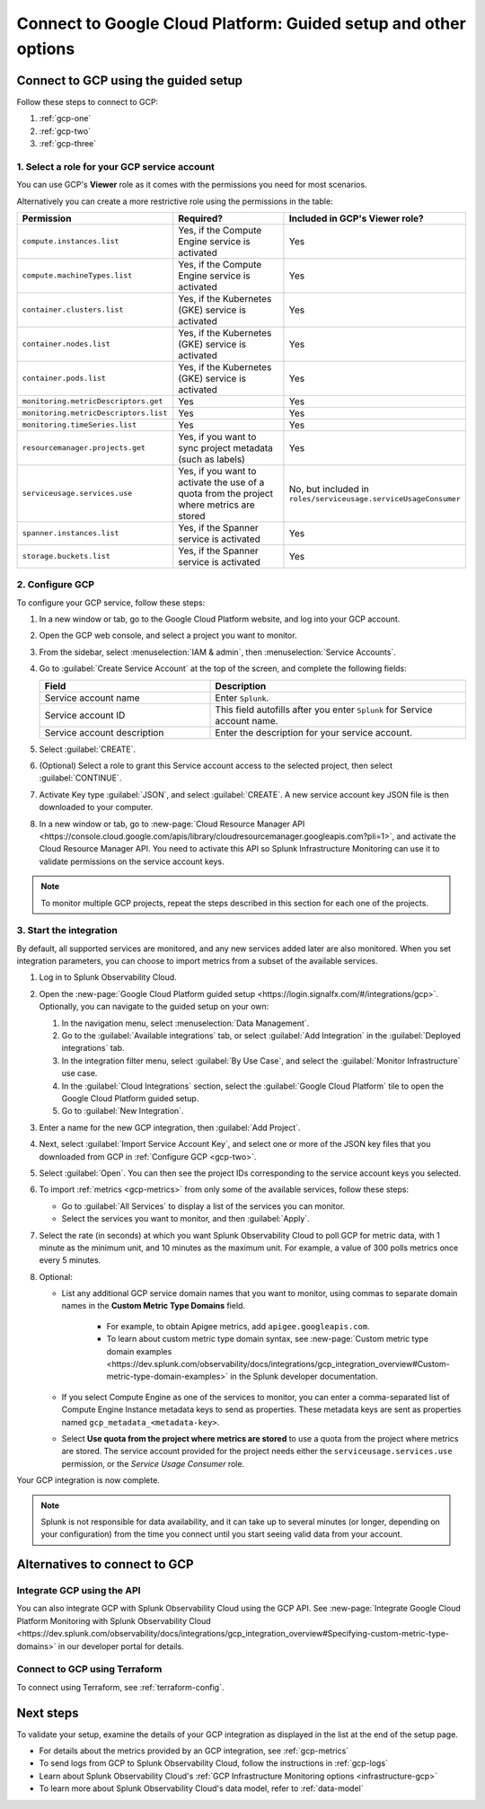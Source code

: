 .. _gcp-connect:

*********************************************************************
Connect to Google Cloud Platform: Guided setup and other options 
*********************************************************************

.. meta::
   :description: Connect your Google Cloud Platform / GCP account to Splunk Observability Cloud.

Connect to GCP using the guided setup
============================================

Follow these steps to connect to GCP:

#. :ref:`gcp-one`
#. :ref:`gcp-two`
#. :ref:`gcp-three`

.. _gcp-one:

1. Select a role for your GCP service account
--------------------------------------------------------------------------------------

You can use GCP's :strong:`Viewer` role as it comes with the permissions you need for most scenarios. 

Alternatively you can create a more restrictive role using the permissions in the table:

.. list-table::
   :header-rows: 1
   :widths: 35 45 20

   *  - :strong:`Permission`
      - :strong:`Required?`
      - :strong:`Included in GCP's Viewer role?`

   *  - ``compute.instances.list``
      - Yes, if the Compute Engine service is activated
      - Yes

   *  - ``compute.machineTypes.list``
      - Yes, if the Compute Engine service is activated
      - Yes

   *  - ``container.clusters.list``
      - Yes, if the Kubernetes (GKE) service is activated
      - Yes

   *  - ``container.nodes.list``
      - Yes, if the Kubernetes (GKE) service is activated
      - Yes

   *  - ``container.pods.list``
      - Yes, if the Kubernetes (GKE) service is activated
      - Yes

   *  - ``monitoring.metricDescriptors.get``
      - Yes
      - Yes

   *  - ``monitoring.metricDescriptors.list``
      - Yes
      - Yes

   *  - ``monitoring.timeSeries.list``
      - Yes
      - Yes

   *  - ``resourcemanager.projects.get``
      - Yes, if you want to sync project metadata (such as labels)
      - Yes

   *  - ``serviceusage.services.use``
      - Yes, if you want to activate the use of a quota from the project where metrics are stored
      - No, but included in ``roles/serviceusage.serviceUsageConsumer``

   *  - ``spanner.instances.list``
      - Yes, if the Spanner service is activated
      - Yes

   *  - ``storage.buckets.list``
      - Yes, if the Spanner service is activated
      - Yes

.. _gcp-two:

2. Configure GCP
--------------------------------------------------------------------------------------

To configure your GCP service, follow these steps:

#. In a new window or tab, go to the Google Cloud Platform website, and log into your GCP account.
#. Open the GCP web console, and select a project you want to monitor.
#. From the sidebar, select :menuselection:`IAM & admin`, then :menuselection:`Service Accounts`.
#. Go to :guilabel:`Create Service Account` at the top of the screen, and complete the following fields:

   .. list-table::
      :header-rows: 1
      :widths: 40 60

      *  - :strong:`Field`
         - :strong:`Description`

      *  - Service account name
         - Enter ``Splunk``.

      *  - Service account ID
         - This field autofills after you enter ``Splunk`` for Service account name.

      *  - Service account description
         - Enter the description for your service account.

#. Select :guilabel:`CREATE`.
#. (Optional) Select a role to grant this Service account access to the selected project, then select :guilabel:`CONTINUE`.
#. Activate Key type :guilabel:`JSON`, and select :guilabel:`CREATE`. A new service account key JSON file is then downloaded to your computer.
#. In a new window or tab, go to :new-page:`Cloud Resource Manager API <https://console.cloud.google.com/apis/library/cloudresourcemanager.googleapis.com?pli=1>`, and activate the Cloud Resource Manager API. You need to activate this API so Splunk Infrastructure Monitoring can use it to validate permissions on the service account keys.

.. _gcp-projects:

.. note:: To monitor multiple GCP projects, repeat the steps described in this section for each one of the projects.

.. _gcp-three:

3. Start the integration
--------------------------------------------------------------------------------------

By default, all supported services are monitored, and any new services added later are also monitored. When you set integration parameters, you can choose to import metrics from a subset of the available services.

#. Log in to Splunk Observability Cloud. 
#. Open the :new-page:`Google Cloud Platform guided setup <https://login.signalfx.com/#/integrations/gcp>`. Optionally, you can navigate to the guided setup on your own:

   #. In the navigation menu, select :menuselection:`Data Management`.
   
   #. Go to the :guilabel:`Available integrations` tab, or select :guilabel:`Add Integration` in the :guilabel:`Deployed integrations` tab.

   #. In the integration filter menu, select :guilabel:`By Use Case`, and select the :guilabel:`Monitor Infrastructure` use case.

   #. In the :guilabel:`Cloud Integrations` section, select the :guilabel:`Google Cloud Platform` tile to open the Google Cloud Platform guided setup.

   #. Go to :guilabel:`New Integration`.

#. Enter a name for the new GCP integration, then :guilabel:`Add Project`. 
#. Next, select :guilabel:`Import Service Account Key`, and select one or more of the JSON key files that you downloaded from GCP in :ref:`Configure GCP <gcp-two>`.
#. Select :guilabel:`Open`. You can then see the project IDs corresponding to the service account keys you selected.
#. To import :ref:`metrics <gcp-metrics>` from only some of the available services, follow these steps:

   - Go to :guilabel:`All Services` to display a list of the services you can monitor.
   - Select the services you want to monitor, and then :guilabel:`Apply`.

#.  Select the rate (in seconds) at which you want Splunk Observability Cloud to poll GCP for metric data, with 1 minute as the minimum unit, and 10 minutes as the maximum unit. For example, a value of 300 polls metrics once every 5 minutes. 
#. Optional: 

   - List any additional GCP service domain names that you want to monitor, using commas to separate domain names in the :strong:`Custom Metric Type Domains` field. 
      
      - For example, to obtain Apigee metrics, add ``apigee.googleapis.com``.
      - To learn about custom metric type domain syntax, see :new-page:`Custom metric type domain examples <https://dev.splunk.com/observability/docs/integrations/gcp_integration_overview#Custom-metric-type-domain-examples>` in the Splunk developer documentation.

   - If you select Compute Engine as one of the services to monitor, you can enter a comma-separated list of Compute Engine Instance metadata keys to send as properties. These metadata keys are sent as properties named ``gcp_metadata_<metadata-key>``.

   - Select :strong:`Use quota from the project where metrics are stored` to use a quota from the project where metrics are stored. The service account provided for the project needs either the ``serviceusage.services.use`` permission, or the `Service Usage Consumer` role.

Your GCP integration is now complete.

.. note:: Splunk is not responsible for data availability, and it can take up to several minutes (or longer, depending on your configuration) from the time you connect until you start seeing valid data from your account. 

Alternatives to connect to GCP
============================================

.. _gcp-api:

Integrate GCP using the API 
--------------------------------------------------------------------------------------

You can also integrate GCP with Splunk Observability Cloud using the GCP API. See :new-page:`Integrate Google Cloud Platform Monitoring with Splunk Observability Cloud <https://dev.splunk.com/observability/docs/integrations/gcp_integration_overview#Specifying-custom-metric-type-domains>` in our developer portal for details.

.. _gcp-terraform:

Connect to GCP using Terraform
--------------------------------------------------------------------------------------

To connect using Terraform, see :ref:`terraform-config`.

Next steps
============================================

To validate your setup, examine the details of your GCP integration as displayed in the list at the end of the setup page.

* For details about the metrics provided by an GCP integration, see :ref:`gcp-metrics`
* To send logs from GCP to Splunk Observability Cloud, follow the instructions in :ref:`gcp-logs`
* Learn about Splunk Observability Cloud's :ref:`GCP Infrastructure Monitoring options <infrastructure-gcp>`
* To learn more about Splunk Observability Cloud's data model, refer to :ref:`data-model`

